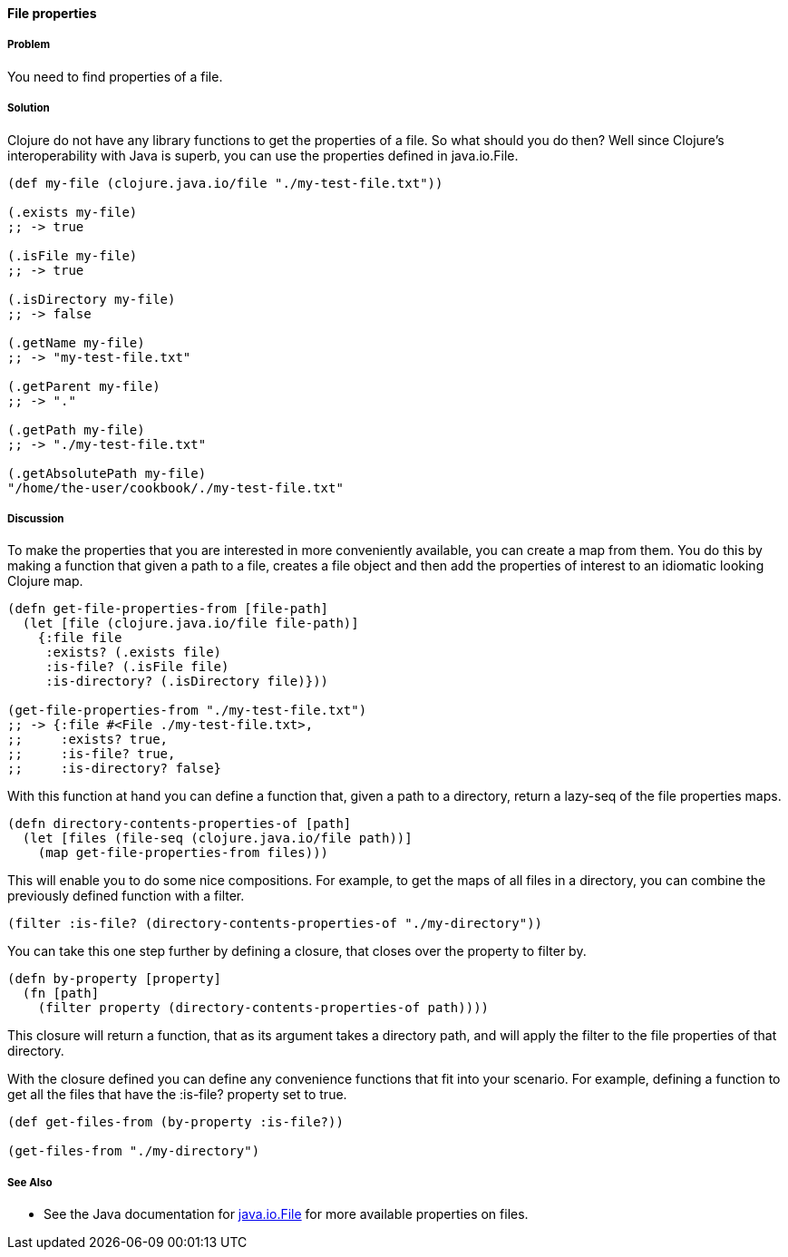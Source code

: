==== File properties

// By Stefan Karlsson (zclj)

===== Problem

You need to find properties of a file.

===== Solution

Clojure do not have any library functions to get the properties of a file. So what should you do then? Well since Clojure's interoperability with Java is superb, you can use the properties defined in +java.io.File+.

[source,clojure]
----
(def my-file (clojure.java.io/file "./my-test-file.txt"))

(.exists my-file)
;; -> true

(.isFile my-file)
;; -> true

(.isDirectory my-file)
;; -> false

(.getName my-file)
;; -> "my-test-file.txt"

(.getParent my-file)
;; -> "."

(.getPath my-file)
;; -> "./my-test-file.txt"

(.getAbsolutePath my-file)
"/home/the-user/cookbook/./my-test-file.txt"
----

===== Discussion
To make the properties that you are interested in more conveniently available, you can create a map from them. You do this by making a function that given a path to a file, creates a file object and then add the properties of interest to an idiomatic looking Clojure map.

[source,clojure]
----
(defn get-file-properties-from [file-path]
  (let [file (clojure.java.io/file file-path)]
    {:file file
     :exists? (.exists file)
     :is-file? (.isFile file)
     :is-directory? (.isDirectory file)}))

(get-file-properties-from "./my-test-file.txt")
;; -> {:file #<File ./my-test-file.txt>, 
;;     :exists? true, 
;;     :is-file? true, 
;;     :is-directory? false}
----

With this function at hand you can define a function that, given a path to a directory, return a lazy-seq of the file properties maps.

[source,clojure]
----
(defn directory-contents-properties-of [path]
  (let [files (file-seq (clojure.java.io/file path))]
    (map get-file-properties-from files)))
----

This will enable you to do some nice compositions. For example, to get the maps of all files in a directory, you can combine the previously defined function with a filter.
[source,clojure]
----
(filter :is-file? (directory-contents-properties-of "./my-directory"))
----

You can take this one step further by defining a closure, that closes over the property to filter by.
[source,clojure]
----
(defn by-property [property]
  (fn [path]
    (filter property (directory-contents-properties-of path))))
----
This closure will return a function, that as its argument takes a directory path, and will apply the filter to the file properties of that directory.

With the closure defined you can define any convenience functions that fit into your scenario. For example, defining a function to get all the files that have the +:is-file?+ property set to true.
[source,clojure]
----
(def get-files-from (by-property :is-file?))

(get-files-from "./my-directory")
----

===== See Also
* See the Java documentation for http://doc.java.sun.com/DocWeb/api/java.io.File[java.io.File] for more available properties on files.
